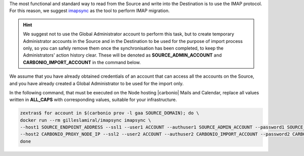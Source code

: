 
The most functional and standard way to read from the Source and write
into the Destination is to use the IMAP protocol. For this reason, we
suggest `imapsync <https://imapsync.lamiral.info/>`_ as the tool to
perform IMAP migration.

.. hint:: We suggest not to use the Global Administrator account to
   perform this task, but to create temporary Administrator accounts
   in the Source and in the Destination to be used for the purpose of
   import process only, so you can safely remove them once the
   synchronisation has been completed, to keep the Administrators'
   action history clear. These will be denoted as
   **SOURCE_ADMIN_ACCOUNT** and **CARBONIO_IMPORT_ACCOUNT** in the
   command below.

We assume that you have already obtained credentials of an account
that can access all the accounts on the Source, and you have already
created a Global Administrator to be used for the import only.

In the following command, that must be executed on the Node hosting
|carbonio| Mails and Calendar, replace all values written in
**ALL_CAPS** with corresponding values, suitable for your
infrastructure.

.. seealso:: The command uses the official imapsync’s docker image;
   to download it or to learn on alternative approaches (e.g., if you
   want to install and use imasync) and documentation, please refer to
   `imapsyncs's official documentation
   <https://imapsync.lamiral.info/#doc>`_.

.. code:: console

   zextras$ for account in $(carbonio prov -l gaa SOURCE_DOMAIN); do \
   docker run --rm gilleslamiral/imapsync imapsync \
   --host1 SOURCE_ENDPOINT_ADDRESS --ssl1 --user1 ACCOUNT --authuser1 SOURCE_ADMIN_ACCOUNT --password1 SOURCE_ADMIN_PASSWORD \
   --host2 CARBONIO_PROXY_NODE_IP --ssl2 --user2 ACCOUNT --authuser2 CARBONIO_IMPORT_ACCOUNT --password2 CARBONIO_IMPORT_ACCOUNT_PASSWORD; \
   done

